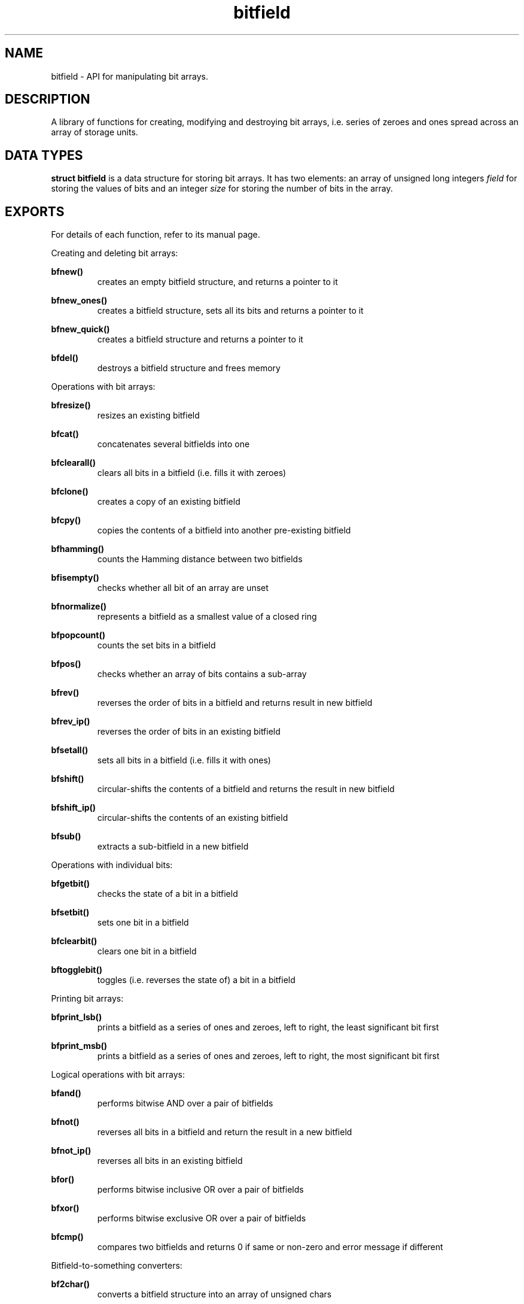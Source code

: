 .TH bitfield 3 "SEPTEMBER 10, 2016" "bitfield 0.6.0" "Bitfield manipulation library"
.SH NAME
bitfield \- API for manipulating bit arrays.
.SH DESCRIPTION
A library of functions for creating, modifying and destroying bit arrays, i.e. 
series of zeroes and ones spread across an array of storage units.
.SH DATA TYPES
.B struct bitfield
is a data structure for storing bit arrays. It has two elements: an array of 
unsigned long integers \fIfield\fR for storing the values of bits and an 
integer \fIsize\fR for storing the number of bits in the array.
.SH EXPORTS
For details of each function, refer to its manual page.
.LP
.LP
Creating and deleting bit arrays:
.LP
.B
bfnew()
.br
.RS
creates an empty bitfield structure, and returns a pointer to it
.RE
.LP
.B
bfnew_ones()
.br
.RS
creates a bitfield structure, sets all its bits and returns a pointer to it
.RE
.LP
.B
bfnew_quick()
.br
.RS
creates a bitfield structure and returns a pointer to it
.RE
.LP
.B
bfdel()
.br
.RS
destroys a bitfield structure and frees memory
.RE
.LP
Operations with bit arrays:
.LP
.B
bfresize()
.br
.RS
resizes an existing bitfield
.RE
.LP
.B
bfcat()
.br
.RS
concatenates several bitfields into one
.RE
.LP
.B
bfclearall()
.br
.RS
clears all bits in a bitfield (i.e. fills it with zeroes)
.RE
.LP
.B
bfclone()
.br
.RS
creates a copy of an existing bitfield
.RE
.LP
.B
bfcpy()
.br
.RS
copies the contents of a bitfield into another pre-existing bitfield
.RE
.LP
.B
bfhamming()
.br
.RS
counts the Hamming distance between two bitfields
.RE
.LP
.B
bfisempty()
.br
.RS
checks whether all bit of an array are unset
.RE
.LP
.B
bfnormalize()
.br
.RS
represents a bitfield as a smallest value of a closed ring
.RE
.LP
.B
bfpopcount()
.br
.RS
counts the set bits in a bitfield
.RE
.LP
.B
bfpos()
.br
.RS
checks whether an array of bits contains a sub-array
.RE
.LP
.B
bfrev()
.br
.RS
reverses the order of bits in a bitfield and returns result in new bitfield
.RE
.LP
.B
bfrev_ip()
.br
.RS
reverses the order of bits in an existing bitfield
.RE
.LP
.B
bfsetall()
.br
.RS
sets all bits in a bitfield (i.e. fills it with ones)
.RE
.LP
.B
bfshift()
.br
.RS
circular-shifts the contents of a bitfield and returns the result in new
bitfield
.RE
.LP
.B
bfshift_ip()
.br
.RS
circular-shifts the contents of an existing bitfield
.RE
.LP
.B
bfsub()
.br
.RS
extracts a sub-bitfield in a new bitfield
.RE
.LP
Operations with individual bits:
.LP
.B
bfgetbit()
.br
.RS
checks the state of a bit in a bitfield
.RE
.LP
.B
bfsetbit()
.br
.RS
sets one bit in a bitfield
.RE
.LP
.B
bfclearbit()
.br
.RS
clears one bit in a bitfield
.RE
.LP
.B
bftogglebit()
.br
.RS
toggles (i.e. reverses the state of) a bit in a bitfield
.RE
.LP
Printing bit arrays:
.LP
.B
bfprint_lsb()
.br
.RS
prints a bitfield as a series of ones and zeroes, left to right, the least
significant bit first
.RE
.LP
.B
bfprint_msb()
.br
.RS
prints a bitfield as a series of ones and zeroes, left to right, the most
significant bit first
.RE
.LP
Logical operations with bit arrays:
.LP
.B
bfand()
.br
.RS
performs bitwise AND over a pair of bitfields
.RE
.LP
.B
bfnot()
.br
.RS
reverses all bits in a bitfield and return the result in a new bitfield
.RE
.LP
.B
bfnot_ip()
.br
.RS
reverses all bits in an existing bitfield
.RE
.LP
.B
bfor()
.br
.RS
performs bitwise inclusive OR over a pair of bitfields
.RE
.LP
.B
bfxor()
.br
.RS
performs bitwise exclusive OR over a pair of bitfields
.RE
.LP
.B
bfcmp()
.br
.RS
compares two bitfields and returns 0 if same or non-zero and error
message if different
.RE
.LP
Bitfield-to-something converters:
.LP
.B
bf2char()
.br
.RS
converts a bitfield structure into an array of unsigned chars
.RE
.LP
.B
bf2str()
.br
.RS
converts into a character string of '1's and '0's
.RE
.LP
.B
bf2short()
.br
.RS
converts into an array of short integers
.RE
.LP
.B
bf2int()
.br
.RS
converts into an array of integers
.RE
.LP
.B
bf2long()
.br
.RS
converts into an array of long integers
.RE
.LP
.B
bf2ll()
.br
.RS
converts into an array of long long integers
.RE
.LP
.B
bftouint8()
.br
.RS
converts into an array of uint8_t
.RE
.LP
.B
bftouint16()
.br
.RS
converts into an array of uint16_t
.RE
.LP
.B
bftouint32()
.br
.RS
converts into an array of uint32_t
.RE
.LP
.B
bftouint64()
.br
.RS
converts into an array of uin64_t
.RE
.LP
"In-place" bitfield-to-something converters are same as above, except that
instead of creating a new array, these functions fill an existing one:
.LP
.B
bf2char_ip()
.RE
.LP
.B
bf2str_ip()
.RE
.LP
.B
bf2short_ip()
.RE
.LP
.B
bf2int_ip()
.RE
.LP
.B
bf2long_ip()
.RE
.LP
.B
bf2ll_ip()
.RE
.LP
.B
bftouint8_ip()
.RE
.LP
.B
bftouint16_ip()
.RE
.LP
.B
bftouint32_ip()
.RE
.LP
.B
bftouint64_ip()
.RE
.LP
Something-to-bitfield converters:
.LP
.B
char2bf()
.br
.RS
converts an array of unsigned chars into a bitfield structure
.RE
.LP
.B
str2bf()
.br
.RS
converts a character string of '1's and '0's
.RE
.LP
.B
short2bf()
.br
.RS
converts an array of short integers
.RE
.LP
.B
int2bf()
.br
.RS
converts an array of integers
.RE
.LP
.B
long2bf()
.br
.RS
converts an array of long integers
.RE
.LP
.B
ll2bf()
.br
.RS
converts an array of long long integers
.RE
.LP
.B
uint8tobf()
.br
.RS
converts an array of uint8_t
.RE
.LP
.B
uint16tobf()
.br
.RS
converts an array of uint16_t
.RE
.LP
.B
uint32tobf()
.br
.RS
converts an array of uint32_t
.RE
.LP
.B
uint64tobf()
.br
.RS
converts an array of uint64_t
.RE
.LP
"In-place" something-to-bitfield converters are same as above, except that
instead of creating a new bitfield, these functions fill an existing one:
.LP
.B
char2bf_ip()
.RE
.LP
.B
str2bf_ip()
.RE
.LP
.B
short2bf_ip()
.RE
.LP
.B
int2bf_ip()
.RE
.LP
.B
long2bf_ip()
.RE
.LP
.B
ll2bf_ip()
.RE
.LP
.B
uint8tobf_ip()
.RE
.LP
.B
uint16tobf_ip()
.RE
.LP
.B
uint32tobf_ip()
.RE
.LP
.B
uint64tobf_ip()
.RE
.LP
Miscellaneous:
.LP
.B
bfsize()
.br
.RS
.LP
obtains the number of bits of a bitfield
.RE
.SH AUTHOR
Vitalie CIUBOTARU
